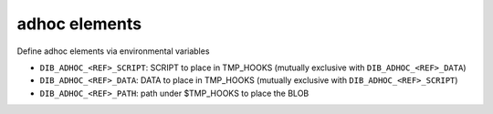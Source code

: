 ==============
adhoc elements
==============
Define adhoc elements via environmental variables

* ``DIB_ADHOC_<REF>_SCRIPT``: SCRIPT to place in TMP_HOOKS (mutually exclusive with ``DIB_ADHOC_<REF>_DATA``)
* ``DIB_ADHOC_<REF>_DATA``: DATA to place in TMP_HOOKS (mutually exclusive with ``DIB_ADHOC_<REF>_SCRIPT``)
* ``DIB_ADHOC_<REF>_PATH``: path under $TMP_HOOKS to place the BLOB
